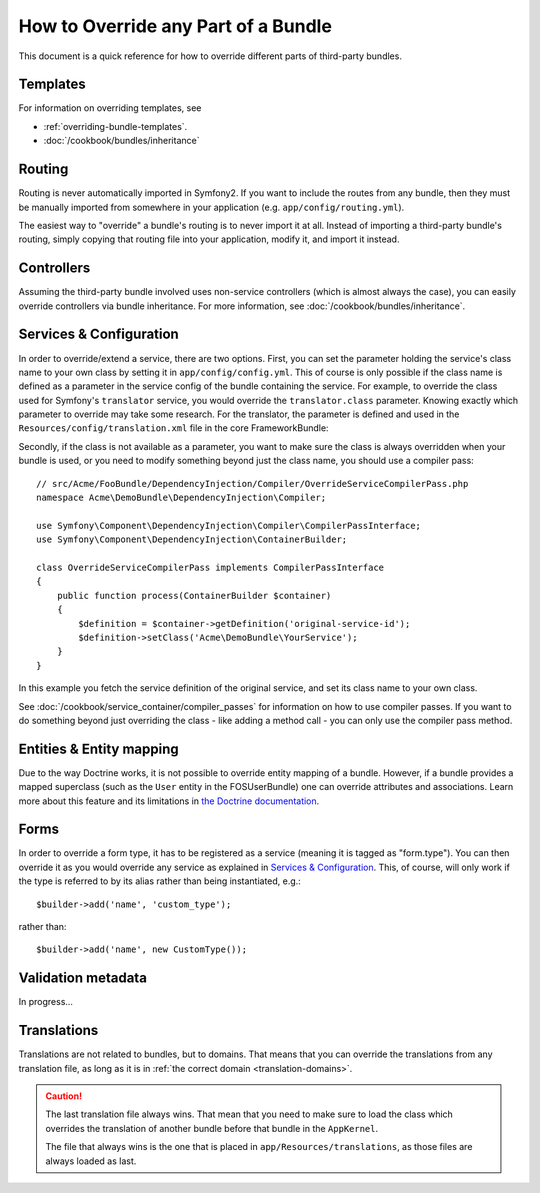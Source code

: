 .. index::
   single: Bundle; Inheritance

How to Override any Part of a Bundle
====================================

This document is a quick reference for how to override different parts of
third-party bundles.

Templates
---------

For information on overriding templates, see

* :ref:`overriding-bundle-templates`.
* :doc:`/cookbook/bundles/inheritance`

Routing
-------

Routing is never automatically imported in Symfony2. If you want to include
the routes from any bundle, then they must be manually imported from somewhere
in your application (e.g. ``app/config/routing.yml``).

The easiest way to "override" a bundle's routing is to never import it at
all. Instead of importing a third-party bundle's routing, simply copying
that routing file into your application, modify it, and import it instead.

Controllers
-----------

Assuming the third-party bundle involved uses non-service controllers (which
is almost always the case), you can easily override controllers via bundle
inheritance. For more information, see :doc:`/cookbook/bundles/inheritance`.

Services & Configuration
------------------------

In order to override/extend a service, there are two options. First, you can
set the parameter holding the service's class name to your own class by setting
it in ``app/config/config.yml``. This of course is only possible if the class name is
defined as a parameter in the service config of the bundle containing the
service. For example, to override the class used for Symfony's ``translator``
service, you would override the ``translator.class`` parameter. Knowing exactly
which parameter to override may take some research. For the translator, the
parameter is defined and used in the ``Resources/config/translation.xml`` file
in the core FrameworkBundle:

.. configuration-block::

    .. code-block:: yaml

        # app/config/config.yml
        parameters:
            translator.class:      Acme\HelloBundle\Translation\Translator

    .. code-block:: xml

        <!-- app/config/config.xml -->
        <parameters>
            <parameter key="translator.class">Acme\HelloBundle\Translation\Translator</parameter>
        </parameters>

    .. code-block:: php

        // app/config/config.php
        $container->setParameter('translator.class', 'Acme\HelloBundle\Translation\Translator');

Secondly, if the class is not available as a parameter, you want to make sure the
class is always overridden when your bundle is used, or you need to modify
something beyond just the class name, you should use a compiler pass::

    // src/Acme/FooBundle/DependencyInjection/Compiler/OverrideServiceCompilerPass.php
    namespace Acme\DemoBundle\DependencyInjection\Compiler;

    use Symfony\Component\DependencyInjection\Compiler\CompilerPassInterface;
    use Symfony\Component\DependencyInjection\ContainerBuilder;

    class OverrideServiceCompilerPass implements CompilerPassInterface
    {
        public function process(ContainerBuilder $container)
        {
            $definition = $container->getDefinition('original-service-id');
            $definition->setClass('Acme\DemoBundle\YourService');
        }
    }

In this example you fetch the service definition of the original service, and set
its class name to your own class.

See :doc:`/cookbook/service_container/compiler_passes` for information on how to use
compiler passes. If you want to do something beyond just overriding the class -
like adding a method call - you can only use the compiler pass method.

Entities & Entity mapping
-------------------------

Due to the way Doctrine works, it is not possible to override entity mapping
of a bundle. However, if a bundle provides a mapped superclass (such as the
``User`` entity in the FOSUserBundle) one can override attributes and
associations. Learn more about this feature and its limitations in
`the Doctrine documentation`_.

Forms
-----

In order to override a form type, it has to be registered as a service (meaning
it is tagged as "form.type"). You can then override it as you would override any
service as explained in `Services & Configuration`_. This, of course, will only
work if the type is referred to by its alias rather than being instantiated,
e.g.::

    $builder->add('name', 'custom_type');

rather than::

    $builder->add('name', new CustomType());

Validation metadata
-------------------

In progress...

.. _override-translations:

Translations
------------

Translations are not related to bundles, but to domains. That means that you
can override the translations from any translation file, as long as it is in
:ref:`the correct domain <translation-domains>`.

.. caution::

    The last translation file always wins. That mean that you need to make
    sure to load the class which overrides the translation of another bundle
    before that bundle in the ``AppKernel``.

    The file that always wins is the one that is placed in
    ``app/Resources/translations``, as those files are always loaded as last.

.. _`the Doctrine documentation`: http://docs.doctrine-project.org/projects/doctrine-orm/en/latest/reference/inheritance-mapping.html#overrides
